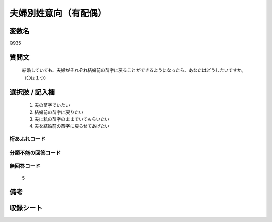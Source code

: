 .. title:: Q935
.. rst-cllass:: item
====================================================================================================
夫婦別姓意向（有配偶）
====================================================================================================

.. rst-class:: varname
変数名
==================

Q935

.. rst-class:: question
質問文
==================


   結婚していても、夫婦がそれぞれ結婚前の苗字に戻ることができるようになったら、あなたはどうしたいですか。（〇は１つ）



.. rst-class:: answer
選択肢 / 記入欄
======================

  
     1. 夫の苗字でいたい
  
     2. 結婚前の苗字に戻りたい
  
     3. 夫に私の苗字のままでいてもらいたい
  
     4. 夫を結婚前の苗字に戻らせてあげたい
  



.. rst-class:: overflow
桁あふれコード
-------------------------------
  


.. rst-class:: not_available
分類不能の回答コード
-------------------------------------
  


.. rst-class:: not_available
無回答コード
-------------------------------------
  5


.. rst-class:: bikou
備考
==================



.. rst-class:: include_sheet
収録シート
=======================================
.. hlist::
   :columns: 3
   
   
   * p4_4
   
   


.. index:: Q935